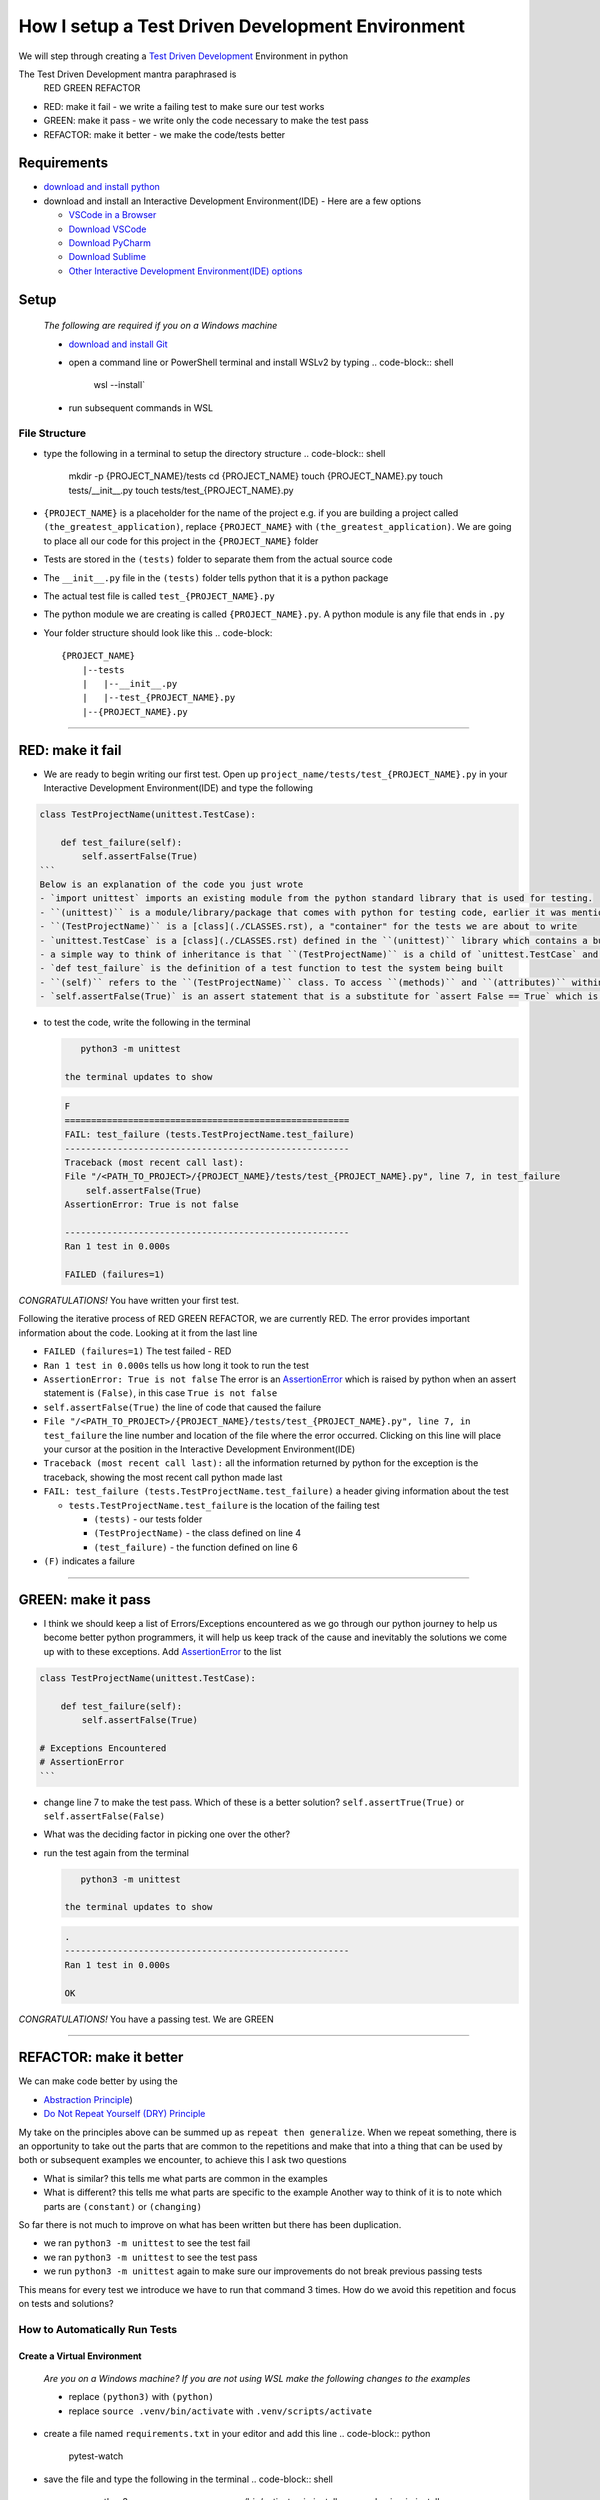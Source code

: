 How I setup a Test Driven Development Environment
==========================================================

We will step through creating a `Test Driven Development <https://en.wikipedia.org/wiki/Test-driven_development>`_ Environment in python

The Test Driven Development mantra paraphrased is
   RED GREEN REFACTOR


* RED: make it fail - we write a failing test to make sure our test works
* GREEN: make it pass - we write only the code necessary to make the test pass
* REFACTOR: make it better - we make the code/tests better

Requirements
------------


* `download and install python <https://www.python.org/downloads/>`_
* download and install an Interactive Development Environment(IDE) - Here are a few options

  * `VSCode in a Browser <http://vscode.dev>`_
  * `Download VSCode <https://code.visualstudio.com/download>`_
  * `Download PyCharm <https://www.jetbrains.com/pycharm/download/#section=mac>`_
  * `Download Sublime <https://www.sublimetext.com>`_
  * `Other Interactive Development Environment(IDE) options <https://wiki.python.org/moin/IntegratedDevelopmentEnvironments>`_

Setup
-----

..

   *The following are required if you on a Windows machine*


   * `download and install Git <https://github.com/git-for-windows/git/releases/download/v2.41.0.windows.3/Git-2.41.0.3-32-bit.exe>`_
   * open a command line or PowerShell terminal and install WSLv2 by typing
     .. code-block:: shell

        wsl --install`

   * run subsequent commands in WSL


File Structure
^^^^^^^^^^^^^^


* type the following in a terminal to setup the directory structure
  .. code-block:: shell

       mkdir -p {PROJECT_NAME}/tests
       cd {PROJECT_NAME}
       touch {PROJECT_NAME}.py
       touch tests/__init__.py
       touch tests/test_{PROJECT_NAME}.py

* ``{PROJECT_NAME}`` is a placeholder for the name of the project e.g. if you are building a project called ``(the_greatest_application)``\ , replace ``{PROJECT_NAME}`` with ``(the_greatest_application)``. We are going to place all our code for this project in the ``{PROJECT_NAME}`` folder
* Tests are stored in the ``(tests)`` folder to separate them from the actual source code
* The ``__init__.py`` file in the ``(tests)`` folder tells python that it is a python package
* The actual test file is called ``test_{PROJECT_NAME}.py``
* The python module we are creating is called ``{PROJECT_NAME}.py``. A python module is any file that ends in ``.py``
* Your folder structure should look like this
  .. code-block::

       {PROJECT_NAME}
           |--tests
           |   |--__init__.py
           |   |--test_{PROJECT_NAME}.py
           |--{PROJECT_NAME}.py

----

RED: make it fail
-----------------


* We are ready to begin writing our first test. Open up ``project_name/tests/test_{PROJECT_NAME}.py`` in your Interactive Development Environment(IDE) and type the following

.. code-block:: python
    import unittest

.. code-block::

   class TestProjectName(unittest.TestCase):

       def test_failure(self):
           self.assertFalse(True)
   ```
   Below is an explanation of the code you just wrote
   - `import unittest` imports an existing module from the python standard library that is used for testing.
   - ``(unittest)`` is a module/library/package that comes with python for testing code, earlier it was mentioned that a python module is any file that ends in `.py` so we can assume there is a file somewhere on the computer called `unittest.py` or a folder named ``(unittest)`` with an `__init__.py` like our ``(tests)`` folder, we can take a look at the [unittest source code](https://github.com/python/cpython/blob/3.11/Lib/unittest/__init__.py) to confirm
   - ``(TestProjectName)`` is a [class](./CLASSES.rst), a "container" for the tests we are about to write
   - `unittest.TestCase` is a [class](./CLASSES.rst) defined in the ``(unittest)`` library which contains a bunch of `methods/functions` for testing code that ``(TestProjectName)`` inherits so they do not have to be rewritten
   - a simple way to think of inheritance is that ``(TestProjectName)`` is a child of `unittest.TestCase` and can do the same things that its parent can do
   - `def test_failure` is the definition of a test function to test the system being built
   - ``(self)`` refers to the ``(TestProjectName)`` class. To access ``(methods)`` and ``(attributes)`` within the ``(TestProjectName)`` class we use ``(self)``. It avoids having to say `TestProjectName.assertFalse(True)`
   - `self.assertFalse(True)` is an assert statement that is a substitute for `assert False == True` which is similar to asking the question `is False equal to True?`


*
  to test the code, write the following in the terminal

  .. code-block:: shell

       python3 -m unittest

    the terminal updates to show

  .. code-block:: python

       F
       ======================================================
       FAIL: test_failure (tests.TestProjectName.test_failure)
       ------------------------------------------------------
       Traceback (most recent call last):
       File "/<PATH_TO_PROJECT>/{PROJECT_NAME}/tests/test_{PROJECT_NAME}.py", line 7, in test_failure
           self.assertFalse(True)
       AssertionError: True is not false

       ------------------------------------------------------
       Ran 1 test in 0.000s

       FAILED (failures=1)

*CONGRATULATIONS!* You have written your first test.

Following the iterative process of RED GREEN REFACTOR, we are currently RED.
The error provides important information about the code. Looking at it from the last line


* ``FAILED (failures=1)`` The test failed - RED
* ``Ran 1 test in 0.000s`` tells us how long it took to run the test
* ``AssertionError: True is not false`` The error is an `AssertionError <./ASSERTION_ERROR.rst>`_ which is raised by python when an assert statement is ``(False)``\ , in this case ``True is not false``
* ``self.assertFalse(True)`` the line of code that caused the failure
* ``File "/<PATH_TO_PROJECT>/{PROJECT_NAME}/tests/test_{PROJECT_NAME}.py", line 7, in test_failure`` the line number and location of the file where the error occurred. Clicking on this line will place your cursor at the position in the Interactive Development Environment(IDE)
* ``Traceback (most recent call last):`` all the information returned by python for the exception is the traceback, showing the most recent call python made last
* ``FAIL: test_failure (tests.TestProjectName.test_failure)`` a header giving information about the test

  * ``tests.TestProjectName.test_failure`` is the location of the failing test

    * ``(tests)`` - our tests folder
    * ``(TestProjectName)`` - the class defined on line 4
    * ``(test_failure)`` - the function defined on line 6

* ``(F)`` indicates a failure

----

GREEN: make it pass
-------------------


* I think we should keep a list of Errors/Exceptions encountered as we go through our python journey to help us become better python programmers, it will help us keep track of the cause and inevitably the solutions we come up with to these exceptions. Add `AssertionError <./ASSERTION_ERROR.rst>`_ to the list

.. code-block:: python
    import unittest

.. code-block::

   class TestProjectName(unittest.TestCase):

       def test_failure(self):
           self.assertFalse(True)

   # Exceptions Encountered
   # AssertionError
   ```


* change line 7 to make the test pass. Which of these is a better solution? ``self.assertTrue(True)`` or ``self.assertFalse(False)``
* What was the deciding factor in picking one over the other?
*
  run the test again from the terminal

  .. code-block:: shell

       python3 -m unittest

    the terminal updates to show

  .. code-block:: shell

       .
       ------------------------------------------------------
       Ran 1 test in 0.000s

       OK

*CONGRATULATIONS!* You have a passing test. We are GREEN

----

REFACTOR: make it better
------------------------

We can make code better by using the


* `Abstraction Principle <https://en.wikipedia.org/wiki/Abstraction_principle_(computer_programming>`_\ )
* `Do Not Repeat Yourself (DRY) Principle <https://en.wikipedia.org/wiki/Don%27t_repeat_yourself>`_

My take on the principles above can be summed up as ``repeat then generalize``. When we repeat something, there is an opportunity to take out the parts that are common to the repetitions and make that into a thing that can be used by both or subsequent examples we encounter, to achieve this I ask two questions


* What is similar? this tells me what parts are common in the examples
* What is different? this tells me what parts are specific to the example
  Another way to think of it is to note which parts are ``(constant)`` or ``(changing)``

So far there is not much to improve on what has been written but there has been duplication.


* we ran ``python3 -m unittest`` to see the test fail
* we ran ``python3 -m unittest`` to see the test pass
* we run ``python3 -m unittest`` again to make sure our improvements do not break previous passing tests

This means for every test we introduce we have to run that command 3 times.
How do we avoid this repetition and focus on tests and solutions?

How to Automatically Run Tests
^^^^^^^^^^^^^^^^^^^^^^^^^^^^^^

Create a Virtual Environment
++++++++++++++++++++++++++++

..

   *Are you on a Windows machine? If you are not using WSL make the following changes to the examples*


   * replace ``(python3)`` with ``(python)``
   * replace ``source .venv/bin/activate`` with ``.venv/scripts/activate``



* create a file named ``requirements.txt`` in your editor and add this line
  .. code-block:: python

       pytest-watch

* save the file and type the following in the terminal
  .. code-block:: shell

       python3 -m venv .venv
       source .venv/bin/activate
       pip install --upgrade pip
       pip install --requirement requirements.txt
    Your folder structure should now look like this
  .. code-block::

       project_name
       |--.venv
       |--tests
       |   |--__init__.py
       |   |--test_<PROJECT_NAME>.py
       |--<PROJECT_NAME>.py
       |--requirements.txt

You just created a `virtual environment <https://docs.python.org/3/library/venv.html>`_


* ``python3 -m venv .venv`` creates a virtual environment named ``.venv`` - you can use any name you want
* `venv <https://docs.python.org/3/library/venv.html#module-venv>`_ is a python module for creating virtual environments, which is an isolated ``(subfolder)`` that holds any dependencies we install. It helps keep our dependencies for a specific project in the same place as the project
* ``source .venv/bin/activate`` or ``.venv/scripts/activate`` activates the virtual environment
* ``pip install --upgrade pip`` - upgrades ``(pip)`` the `python package manager <https://pypi.org/project/pip/>`_ to the latest version
* ``pip install --requirement requirements.txt`` installs any python libraries listed in ``requirements.txt``
* ``pytest-watch`` is a library that automatically runs tests when a change is made to our python files in the project
*
  type ``pytest-watch`` in the terminal to run the tests and the terminal displays

  .. code-block:: shell

       [TODAYS_DATE] Running: py.test
       ======================= test session starts==========================
       platform <YOUR_OPERATING_SYSTEM> -- python <YOUR_python_VERSION >, pytest-<VERSION>, pluggy-<VERSION>
       rootdir: <YOUR_PATH>/project_name
       collected 1 item

       tests/test_<PROJECT_NAME>.py .                                                                                                    [100%]

       ======================= 1 passed in 0.00s ============================

Activate a Virtual Environment
++++++++++++++++++++++++++++++

If you already have a virtual environment setup in a project, you can activate it by following the steps below


* Open your terminal
* change directory to :raw-html-m2r:`<PROJECT_NAME>`
* activate the virtual environment by typing ``source .venv/bin/activate``

*CONGRATULATIONS!* You have successfully setup a python Test Driven Environment and can build anything you want. Go forth and conquer the world

----

Automatically create a Python Test Driven Development Environment
-----------------------------------------------------------------

You made it this far and have become the greatest programmer in the world, let us follow the practice of removing duplication. We can write a program that contains all the steps we did above, and call that program everytime we want to setup a new environment


*
  open a new file in your Interactive Development Environment(IDE) and type the following then save the file with a name that describes what it does so you remember later, e.g. ``setupPythonTdd.sh``

  .. code-block:: shell

       project_name=$1
       mkdir -p $project_name/tests
       cd $project_name
       touch $project_name.py
       touch tests/__init__.py

       test_file=tests/test_$project_name.py

       cat << DELIMITER > $test_file
       from unittest import TestCase

       class Test$project_name(TestCase):

           def test_failure(self):
               self.assertTrue(False)
       DELIMITER

       echo "pytest-watch" > requirements.txt

       python3 -m pip install --upgrade pip
       python3 -m venv .venv
       source .venv/bin/activate
       python3 -m pip install -r requirements.txt
       pytest-watch

* make the program executable by typing this command in the terminal
  .. code-block:: shell

       chmod +x setupPythonTdd.sh

* create a Test Driven Development environment by providing a value for the ``$project_name`` variable when you call the program e.g. typing this command in the terminal will setup the environment for a project named ``(the_greatest_application)``
  .. code-block::

       ./setupPythonTdd the_greatest_application

This is one of the advantages of programming, we can take a series of actions and make them a one line command that the computer does on our behalf
